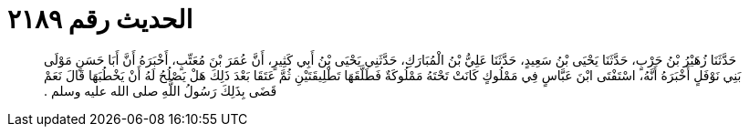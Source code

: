 
= الحديث رقم ٢١٨٩

[quote.hadith]
حَدَّثَنَا زُهَيْرُ بْنُ حَرْبٍ، حَدَّثَنَا يَحْيَى بْنُ سَعِيدٍ، حَدَّثَنَا عَلِيُّ بْنُ الْمُبَارَكِ، حَدَّثَنِي يَحْيَى بْنُ أَبِي كَثِيرٍ، أَنَّ عُمَرَ بْنَ مُعَتِّبٍ، أَخْبَرَهُ أَنَّ أَبَا حَسَنٍ مَوْلَى بَنِي نَوْفَلٍ أَخْبَرَهُ أَنَّهُ، اسْتَفْتَى ابْنَ عَبَّاسٍ فِي مَمْلُوكٍ كَانَتْ تَحْتَهُ مَمْلُوكَةٌ فَطَلَّقَهَا تَطْلِيقَتَيْنِ ثُمَّ عَتَقَا بَعْدَ ذَلِكَ هَلْ يَصْلُحُ لَهُ أَنْ يَخْطُبَهَا قَالَ نَعَمْ قَضَى بِذَلِكَ رَسُولُ اللَّهِ صلى الله عليه وسلم ‏.‏